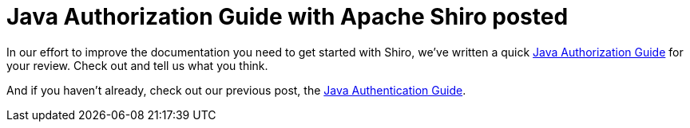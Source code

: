 = Java Authorization Guide with Apache Shiro posted
:jbake-author: Alex Salazar
:jbake-date: 2011-02-28
:jbake-type: post
:jbake-status: published
:jbake-tags: blog, guide
:idprefix:

In our effort to improve the documentation you need to get started with Shiro, we've written a quick link:/java-authorization-guide.html[Java Authorization Guide] for your review.
Check out and tell us what you think.

And if you haven't already, check out our previous post, the link:/java-authentication-guide.html[Java Authentication Guide].
